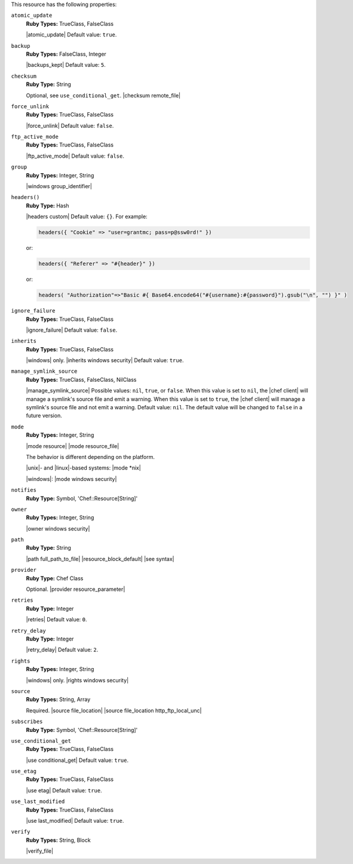 .. The contents of this file may be included in multiple topics (using the includes directive).
.. The contents of this file should be modified in a way that preserves its ability to appear in multiple topics.

This resource has the following properties:
   
``atomic_update``
   **Ruby Types:** TrueClass, FalseClass

   |atomic_update| Default value: ``true``.
   
``backup``
   **Ruby Types:** FalseClass, Integer

   |backups_kept| Default value: ``5``.
   
``checksum``
   **Ruby Type:** String

   Optional, see ``use_conditional_get``. |checksum remote_file|
   
``force_unlink``
   **Ruby Types:** TrueClass, FalseClass

   |force_unlink| Default value: ``false``.
   
``ftp_active_mode``
   **Ruby Types:** TrueClass, FalseClass

   |ftp_active_mode| Default value: ``false``.
   
``group``
   **Ruby Types:** Integer, String

   |windows group_identifier|
   
``headers()``
   **Ruby Type:** Hash

   |headers custom| Default value: ``{}``. For example:

   .. code-block:: ruby

      headers({ "Cookie" => "user=grantmc; pass=p@ssw0rd!" })

   or:

   .. code-block:: ruby

      headers({ "Referer" => "#{header}" })

   or:

   .. code-block:: ruby

      headers( "Authorization"=>"Basic #{ Base64.encode64("#{username}:#{password}").gsub("\n", "") }" )

``ignore_failure``
   **Ruby Types:** TrueClass, FalseClass

   |ignore_failure| Default value: ``false``.
   
``inherits``
   **Ruby Types:** TrueClass, FalseClass

   |windows| only. |inherits windows security| Default value: ``true``.
   
``manage_symlink_source``
   **Ruby Types:** TrueClass, FalseClass, NilClass

   |manage_symlink_source| Possible values: ``nil``, ``true``, or ``false``. When this value is set to ``nil``, the |chef client| will manage a symlink's source file and emit a warning. When this value is set to ``true``, the |chef client| will manage a symlink's source file and not emit a warning. Default value: ``nil``. The default value will be changed to ``false`` in a future version.
   
``mode``
   **Ruby Types:** Integer, String

   |mode resource| |mode resource_file|
       
   The behavior is different depending on the platform.
       
   |unix|- and |linux|-based systems: |mode *nix|
       
   |windows|: |mode windows security|
   
``notifies``
   **Ruby Type:** Symbol, 'Chef::Resource[String]'

   .. include:: ../../includes_resources_common/includes_resources_common_notification_notifies.rst

   .. include:: ../../includes_resources_common/includes_resources_common_notification_timers_12-5.rst

   .. include:: ../../includes_resources_common/includes_resources_common_notification_notifies_syntax.rst
   
``owner``
   **Ruby Types:** Integer, String

   |owner windows security|	
   
``path``
   **Ruby Type:** String

   |path full_path_to_file| |resource_block_default| |see syntax|
   
``provider``
   **Ruby Type:** Chef Class

   Optional. |provider resource_parameter|
   
``retries``
   **Ruby Type:** Integer

   |retries| Default value: ``0``.
   
``retry_delay``
   **Ruby Type:** Integer

   |retry_delay| Default value: ``2``.
   
``rights``
   **Ruby Types:** Integer, String

   |windows| only. |rights windows security|
   
``source``
   **Ruby Types:** String, Array

   Required. |source file_location| |source file_location http_ftp_local_unc|
       
   .. include:: ../../includes_file/includes_file_remote_source_location.rst

``subscribes``
   **Ruby Type:** Symbol, 'Chef::Resource[String]'

   .. include:: ../../includes_resources_common/includes_resources_common_notification_subscribes.rst

   .. include:: ../../includes_resources_common/includes_resources_common_notification_timers_12-5.rst

   .. include:: ../../includes_resources_common/includes_resources_common_notification_subscribes_syntax.rst
   
``use_conditional_get``
   **Ruby Types:** TrueClass, FalseClass

   |use conditional_get| Default value: ``true``.
   
``use_etag``
   **Ruby Types:** TrueClass, FalseClass

   |use etag| Default value: ``true``.
   
``use_last_modified``
   **Ruby Types:** TrueClass, FalseClass

   |use last_modified| Default value: ``true``.
   
``verify``
   **Ruby Types:** String, Block

   |verify_file|

   .. include:: ../../includes_resources/includes_resource_remote_file_attributes_verify.rst
